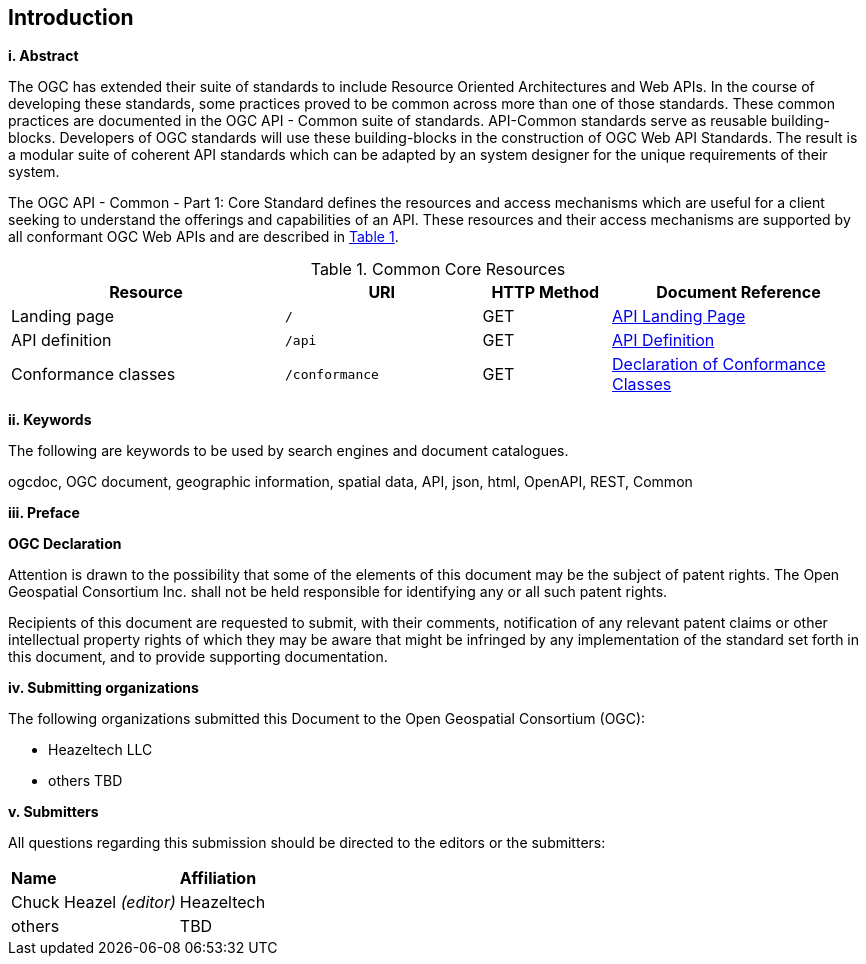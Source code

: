 == Introduction

[big]*i.     Abstract*

The OGC has extended their suite of standards to include Resource Oriented Architectures and Web APIs. In the course of developing these standards, some practices proved to be common across more than one of those standards. These common practices are documented in the OGC API - Common suite of standards. API-Common standards serve as reusable building-blocks. Developers of OGC standards will use these building-blocks in the construction of OGC Web API Standards. The result is a modular suite of coherent API standards which can be adapted by an system designer for the unique requirements of their system.

The OGC API - Common - Part 1: Core Standard defines the resources and access mechanisms which are useful for a client seeking to understand the offerings and capabilities of an API. These resources and their access mechanisms are supported by all conformant OGC Web APIs and are described in <<cr-table>>. 

[#cr-table,reftext='{table-caption} {counter:table-num}']
.Common Core Resources
[cols="32,23,15,30",options="header"]
!===
^|Resource ^|URI ^|HTTP Method ^|Document Reference
|Landing page |`/` ^|GET |<<landing-page,API Landing Page>>
|API definition |`/api` ^|GET |<<api-definition,API Definition>>
|Conformance classes |`/conformance` ^|GET |<<conformance-classes,Declaration of Conformance Classes>>
!===

[big]*ii.    Keywords*

The following are keywords to be used by search engines and document catalogues.

ogcdoc, OGC document, geographic information, spatial data, API, json, html, OpenAPI, REST, Common

[big]*iii.   Preface*

*OGC Declaration*

Attention is drawn to the possibility that some of the elements of this document may be the subject of patent rights. The Open Geospatial Consortium Inc. shall not be held responsible for identifying any or all such patent rights.

Recipients of this document are requested to submit, with their comments, notification of any relevant patent claims or other intellectual property rights of which they may be aware that might be infringed by any implementation of the standard set forth in this document, and to provide supporting documentation.

[big]*iv.    Submitting organizations*

The following organizations submitted this Document to the Open Geospatial Consortium (OGC):

* Heazeltech LLC
* others TBD

[big]*v.     Submitters*

All questions regarding this submission should be directed to the editors or the submitters:

|===
|*Name* |*Affiliation*
|Chuck Heazel _(editor)_ |Heazeltech
|others |TBD
|===
